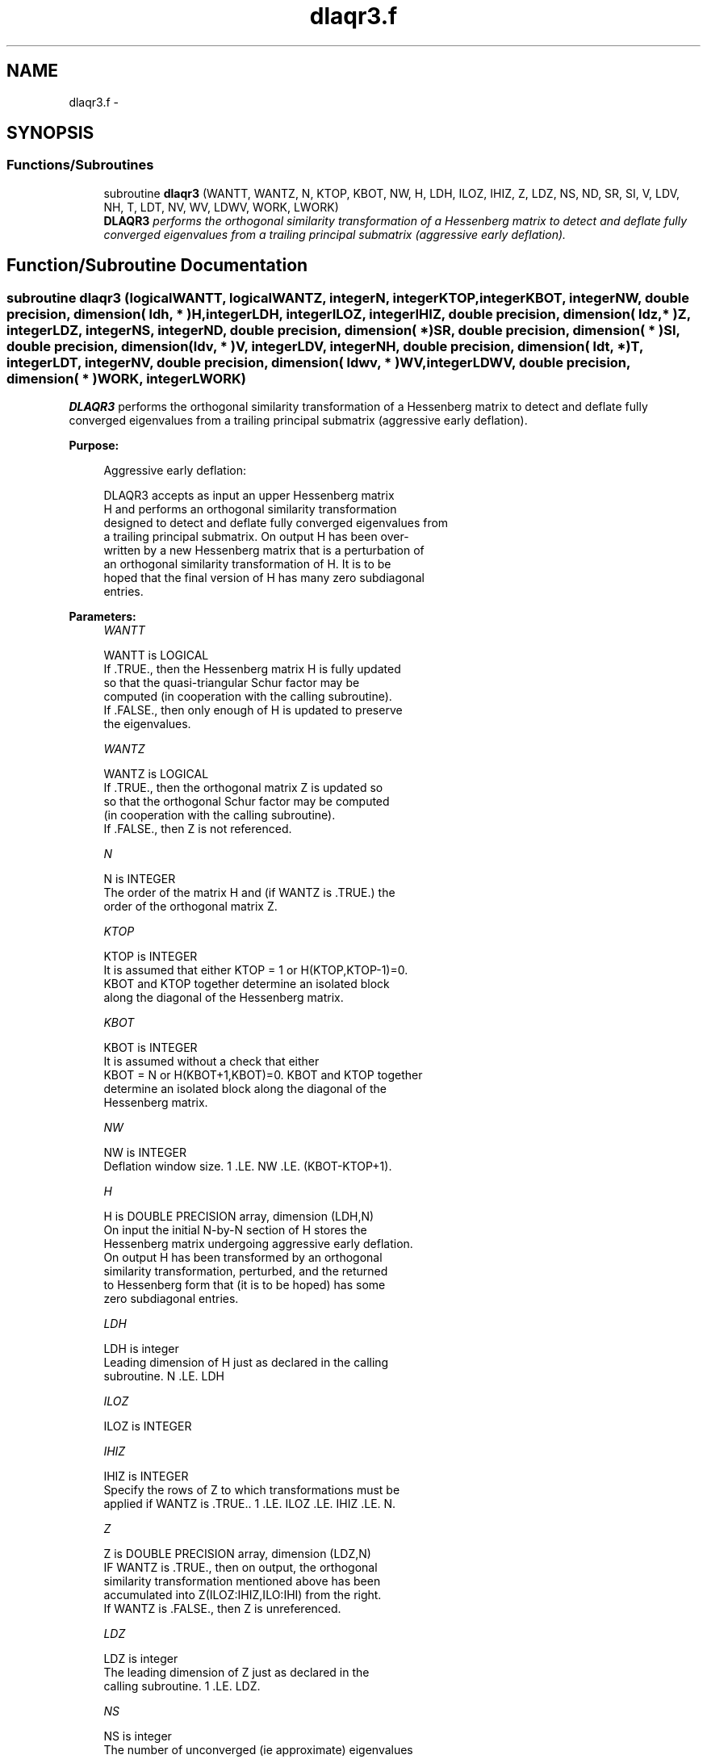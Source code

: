 .TH "dlaqr3.f" 3 "Sat Nov 16 2013" "Version 3.4.2" "LAPACK" \" -*- nroff -*-
.ad l
.nh
.SH NAME
dlaqr3.f \- 
.SH SYNOPSIS
.br
.PP
.SS "Functions/Subroutines"

.in +1c
.ti -1c
.RI "subroutine \fBdlaqr3\fP (WANTT, WANTZ, N, KTOP, KBOT, NW, H, LDH, ILOZ, IHIZ, Z, LDZ, NS, ND, SR, SI, V, LDV, NH, T, LDT, NV, WV, LDWV, WORK, LWORK)"
.br
.RI "\fI\fBDLAQR3\fP performs the orthogonal similarity transformation of a Hessenberg matrix to detect and deflate fully converged eigenvalues from a trailing principal submatrix (aggressive early deflation)\&. \fP"
.in -1c
.SH "Function/Subroutine Documentation"
.PP 
.SS "subroutine dlaqr3 (logicalWANTT, logicalWANTZ, integerN, integerKTOP, integerKBOT, integerNW, double precision, dimension( ldh, * )H, integerLDH, integerILOZ, integerIHIZ, double precision, dimension( ldz, * )Z, integerLDZ, integerNS, integerND, double precision, dimension( * )SR, double precision, dimension( * )SI, double precision, dimension( ldv, * )V, integerLDV, integerNH, double precision, dimension( ldt, * )T, integerLDT, integerNV, double precision, dimension( ldwv, * )WV, integerLDWV, double precision, dimension( * )WORK, integerLWORK)"

.PP
\fBDLAQR3\fP performs the orthogonal similarity transformation of a Hessenberg matrix to detect and deflate fully converged eigenvalues from a trailing principal submatrix (aggressive early deflation)\&.  
.PP
\fBPurpose: \fP
.RS 4

.PP
.nf
    Aggressive early deflation:

    DLAQR3 accepts as input an upper Hessenberg matrix
    H and performs an orthogonal similarity transformation
    designed to detect and deflate fully converged eigenvalues from
    a trailing principal submatrix.  On output H has been over-
    written by a new Hessenberg matrix that is a perturbation of
    an orthogonal similarity transformation of H.  It is to be
    hoped that the final version of H has many zero subdiagonal
    entries.
.fi
.PP
 
.RE
.PP
\fBParameters:\fP
.RS 4
\fIWANTT\fP 
.PP
.nf
          WANTT is LOGICAL
          If .TRUE., then the Hessenberg matrix H is fully updated
          so that the quasi-triangular Schur factor may be
          computed (in cooperation with the calling subroutine).
          If .FALSE., then only enough of H is updated to preserve
          the eigenvalues.
.fi
.PP
.br
\fIWANTZ\fP 
.PP
.nf
          WANTZ is LOGICAL
          If .TRUE., then the orthogonal matrix Z is updated so
          so that the orthogonal Schur factor may be computed
          (in cooperation with the calling subroutine).
          If .FALSE., then Z is not referenced.
.fi
.PP
.br
\fIN\fP 
.PP
.nf
          N is INTEGER
          The order of the matrix H and (if WANTZ is .TRUE.) the
          order of the orthogonal matrix Z.
.fi
.PP
.br
\fIKTOP\fP 
.PP
.nf
          KTOP is INTEGER
          It is assumed that either KTOP = 1 or H(KTOP,KTOP-1)=0.
          KBOT and KTOP together determine an isolated block
          along the diagonal of the Hessenberg matrix.
.fi
.PP
.br
\fIKBOT\fP 
.PP
.nf
          KBOT is INTEGER
          It is assumed without a check that either
          KBOT = N or H(KBOT+1,KBOT)=0.  KBOT and KTOP together
          determine an isolated block along the diagonal of the
          Hessenberg matrix.
.fi
.PP
.br
\fINW\fP 
.PP
.nf
          NW is INTEGER
          Deflation window size.  1 .LE. NW .LE. (KBOT-KTOP+1).
.fi
.PP
.br
\fIH\fP 
.PP
.nf
          H is DOUBLE PRECISION array, dimension (LDH,N)
          On input the initial N-by-N section of H stores the
          Hessenberg matrix undergoing aggressive early deflation.
          On output H has been transformed by an orthogonal
          similarity transformation, perturbed, and the returned
          to Hessenberg form that (it is to be hoped) has some
          zero subdiagonal entries.
.fi
.PP
.br
\fILDH\fP 
.PP
.nf
          LDH is integer
          Leading dimension of H just as declared in the calling
          subroutine.  N .LE. LDH
.fi
.PP
.br
\fIILOZ\fP 
.PP
.nf
          ILOZ is INTEGER
.fi
.PP
.br
\fIIHIZ\fP 
.PP
.nf
          IHIZ is INTEGER
          Specify the rows of Z to which transformations must be
          applied if WANTZ is .TRUE.. 1 .LE. ILOZ .LE. IHIZ .LE. N.
.fi
.PP
.br
\fIZ\fP 
.PP
.nf
          Z is DOUBLE PRECISION array, dimension (LDZ,N)
          IF WANTZ is .TRUE., then on output, the orthogonal
          similarity transformation mentioned above has been
          accumulated into Z(ILOZ:IHIZ,ILO:IHI) from the right.
          If WANTZ is .FALSE., then Z is unreferenced.
.fi
.PP
.br
\fILDZ\fP 
.PP
.nf
          LDZ is integer
          The leading dimension of Z just as declared in the
          calling subroutine.  1 .LE. LDZ.
.fi
.PP
.br
\fINS\fP 
.PP
.nf
          NS is integer
          The number of unconverged (ie approximate) eigenvalues
          returned in SR and SI that may be used as shifts by the
          calling subroutine.
.fi
.PP
.br
\fIND\fP 
.PP
.nf
          ND is integer
          The number of converged eigenvalues uncovered by this
          subroutine.
.fi
.PP
.br
\fISR\fP 
.PP
.nf
          SR is DOUBLE PRECISION array, dimension (KBOT)
.fi
.PP
.br
\fISI\fP 
.PP
.nf
          SI is DOUBLE PRECISION array, dimension (KBOT)
          On output, the real and imaginary parts of approximate
          eigenvalues that may be used for shifts are stored in
          SR(KBOT-ND-NS+1) through SR(KBOT-ND) and
          SI(KBOT-ND-NS+1) through SI(KBOT-ND), respectively.
          The real and imaginary parts of converged eigenvalues
          are stored in SR(KBOT-ND+1) through SR(KBOT) and
          SI(KBOT-ND+1) through SI(KBOT), respectively.
.fi
.PP
.br
\fIV\fP 
.PP
.nf
          V is DOUBLE PRECISION array, dimension (LDV,NW)
          An NW-by-NW work array.
.fi
.PP
.br
\fILDV\fP 
.PP
.nf
          LDV is integer scalar
          The leading dimension of V just as declared in the
          calling subroutine.  NW .LE. LDV
.fi
.PP
.br
\fINH\fP 
.PP
.nf
          NH is integer scalar
          The number of columns of T.  NH.GE.NW.
.fi
.PP
.br
\fIT\fP 
.PP
.nf
          T is DOUBLE PRECISION array, dimension (LDT,NW)
.fi
.PP
.br
\fILDT\fP 
.PP
.nf
          LDT is integer
          The leading dimension of T just as declared in the
          calling subroutine.  NW .LE. LDT
.fi
.PP
.br
\fINV\fP 
.PP
.nf
          NV is integer
          The number of rows of work array WV available for
          workspace.  NV.GE.NW.
.fi
.PP
.br
\fIWV\fP 
.PP
.nf
          WV is DOUBLE PRECISION array, dimension (LDWV,NW)
.fi
.PP
.br
\fILDWV\fP 
.PP
.nf
          LDWV is integer
          The leading dimension of W just as declared in the
          calling subroutine.  NW .LE. LDV
.fi
.PP
.br
\fIWORK\fP 
.PP
.nf
          WORK is DOUBLE PRECISION array, dimension (LWORK)
          On exit, WORK(1) is set to an estimate of the optimal value
          of LWORK for the given values of N, NW, KTOP and KBOT.
.fi
.PP
.br
\fILWORK\fP 
.PP
.nf
          LWORK is integer
          The dimension of the work array WORK.  LWORK = 2*NW
          suffices, but greater efficiency may result from larger
          values of LWORK.

          If LWORK = -1, then a workspace query is assumed; DLAQR3
          only estimates the optimal workspace size for the given
          values of N, NW, KTOP and KBOT.  The estimate is returned
          in WORK(1).  No error message related to LWORK is issued
          by XERBLA.  Neither H nor Z are accessed.
.fi
.PP
 
.RE
.PP
\fBAuthor:\fP
.RS 4
Univ\&. of Tennessee 
.PP
Univ\&. of California Berkeley 
.PP
Univ\&. of Colorado Denver 
.PP
NAG Ltd\&. 
.RE
.PP
\fBDate:\fP
.RS 4
September 2012 
.RE
.PP
\fBContributors: \fP
.RS 4
Karen Braman and Ralph Byers, Department of Mathematics, University of Kansas, USA 
.RE
.PP

.PP
Definition at line 274 of file dlaqr3\&.f\&.
.SH "Author"
.PP 
Generated automatically by Doxygen for LAPACK from the source code\&.
